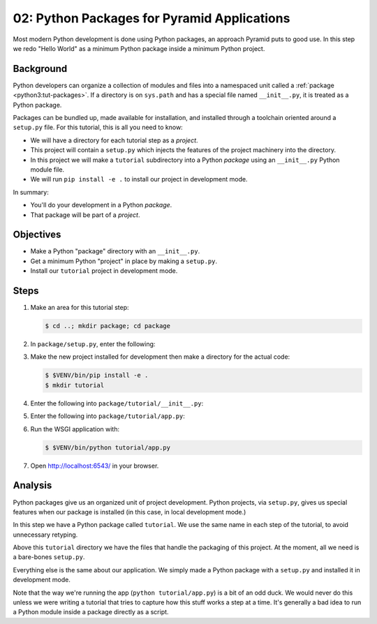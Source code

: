 ============================================
02: Python Packages for Pyramid Applications
============================================

Most modern Python development is done using Python packages, an approach
Pyramid puts to good use. In this step we redo "Hello World" as a
minimum Python package inside a minimum Python project.

Background
==========

Python developers can organize a collection of modules and files into a
namespaced unit called a :ref:`package <python3:tut-packages>`. If a
directory is on ``sys.path`` and has a special file named
``__init__.py``, it is treated as a Python package.

Packages can be bundled up, made available for installation, and installed
through a toolchain oriented around a ``setup.py`` file. For this tutorial,
this is all you need to know:

- We will have a directory for each tutorial step as a *project*.

- This project will contain a ``setup.py`` which injects the features of the
  project machinery into the directory.

- In this project we will make a ``tutorial`` subdirectory into a Python
  *package* using an ``__init__.py`` Python module file.

- We will run ``pip install -e .`` to install our project in development mode.

In summary:

- You'll do your development in a Python *package*.

- That package will be part of a *project*.

Objectives
==========

- Make a Python "package" directory with an ``__init__.py``.

- Get a minimum Python "project" in place by making a ``setup.py``.

- Install our ``tutorial`` project in development mode.

Steps
=====

#. Make an area for this tutorial step:

   .. code-block:: bash

    $ cd ..; mkdir package; cd package

#. In ``package/setup.py``, enter the following:

   .. literalinclude:: package/setup.py

#. Make the new project installed for development then make a directory
   for the actual code:

   .. code-block:: bash

    $ $VENV/bin/pip install -e .
    $ mkdir tutorial

#. Enter the following into ``package/tutorial/__init__.py``:

   .. literalinclude:: package/tutorial/__init__.py

#. Enter the following into ``package/tutorial/app.py``:

   .. literalinclude:: package/tutorial/app.py

#. Run the WSGI application with:

   .. code-block:: bash

    $ $VENV/bin/python tutorial/app.py

#. Open http://localhost:6543/ in your browser.

Analysis
========

Python packages give us an organized unit of project development.
Python projects, via ``setup.py``, gives us special features when
our package is installed (in this case, in local development mode.)

In this step we have a Python package called ``tutorial``. We use the
same name in each step of the tutorial, to avoid unnecessary retyping.

Above this ``tutorial`` directory we have the files that handle the
packaging of this project. At the moment, all we need is a
bare-bones ``setup.py``.

Everything else is the same about our application. We simply made a
Python package with a ``setup.py`` and installed it in development mode.

Note that the way we're running the app (``python tutorial/app.py``) is a bit
of an odd duck.  We would never do this unless we were writing a tutorial that
tries to capture how this stuff works a step at a time.  It's generally a bad
idea to run a Python module inside a package directly as a script.

.. seealso:: :ref:`Python Packages <python3:tut-packages>` and `Working in
   "Development Mode"
   <https://packaging.python.org/en/latest/distributing/#working-in-development-mode>`_.
